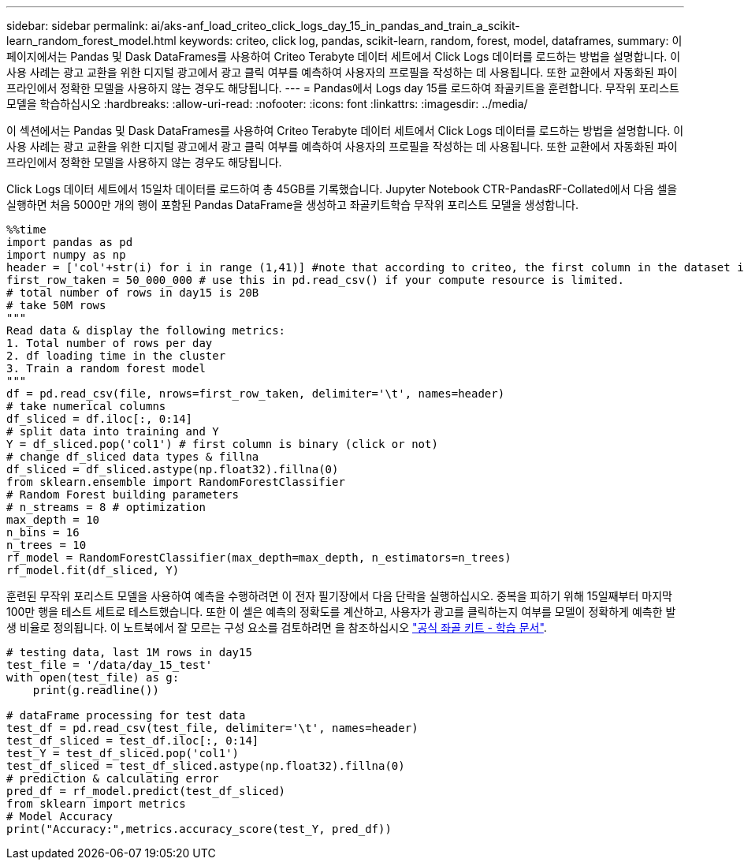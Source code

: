 ---
sidebar: sidebar 
permalink: ai/aks-anf_load_criteo_click_logs_day_15_in_pandas_and_train_a_scikit-learn_random_forest_model.html 
keywords: criteo, click log, pandas, scikit-learn, random, forest, model, dataframes, 
summary: 이 페이지에서는 Pandas 및 Dask DataFrames를 사용하여 Criteo Terabyte 데이터 세트에서 Click Logs 데이터를 로드하는 방법을 설명합니다. 이 사용 사례는 광고 교환을 위한 디지털 광고에서 광고 클릭 여부를 예측하여 사용자의 프로필을 작성하는 데 사용됩니다. 또한 교환에서 자동화된 파이프라인에서 정확한 모델을 사용하지 않는 경우도 해당됩니다. 
---
= Pandas에서 Logs day 15를 로드하여 좌골키트을 훈련합니다. 무작위 포리스트 모델을 학습하십시오
:hardbreaks:
:allow-uri-read: 
:nofooter: 
:icons: font
:linkattrs: 
:imagesdir: ../media/


[role="lead"]
이 섹션에서는 Pandas 및 Dask DataFrames를 사용하여 Criteo Terabyte 데이터 세트에서 Click Logs 데이터를 로드하는 방법을 설명합니다. 이 사용 사례는 광고 교환을 위한 디지털 광고에서 광고 클릭 여부를 예측하여 사용자의 프로필을 작성하는 데 사용됩니다. 또한 교환에서 자동화된 파이프라인에서 정확한 모델을 사용하지 않는 경우도 해당됩니다.

Click Logs 데이터 세트에서 15일차 데이터를 로드하여 총 45GB를 기록했습니다. Jupyter Notebook CTR-PandasRF-Collated에서 다음 셀을 실행하면 처음 5000만 개의 행이 포함된 Pandas DataFrame을 생성하고 좌골키트학습 무작위 포리스트 모델을 생성합니다.

....
%%time
import pandas as pd
import numpy as np
header = ['col'+str(i) for i in range (1,41)] #note that according to criteo, the first column in the dataset is Click Through (CT). Consist of 40 columns
first_row_taken = 50_000_000 # use this in pd.read_csv() if your compute resource is limited.
# total number of rows in day15 is 20B
# take 50M rows
"""
Read data & display the following metrics:
1. Total number of rows per day
2. df loading time in the cluster
3. Train a random forest model
"""
df = pd.read_csv(file, nrows=first_row_taken, delimiter='\t', names=header)
# take numerical columns
df_sliced = df.iloc[:, 0:14]
# split data into training and Y
Y = df_sliced.pop('col1') # first column is binary (click or not)
# change df_sliced data types & fillna
df_sliced = df_sliced.astype(np.float32).fillna(0)
from sklearn.ensemble import RandomForestClassifier
# Random Forest building parameters
# n_streams = 8 # optimization
max_depth = 10
n_bins = 16
n_trees = 10
rf_model = RandomForestClassifier(max_depth=max_depth, n_estimators=n_trees)
rf_model.fit(df_sliced, Y)
....
훈련된 무작위 포리스트 모델을 사용하여 예측을 수행하려면 이 전자 필기장에서 다음 단락을 실행하십시오. 중복을 피하기 위해 15일째부터 마지막 100만 행을 테스트 세트로 테스트했습니다. 또한 이 셀은 예측의 정확도를 계산하고, 사용자가 광고를 클릭하는지 여부를 모델이 정확하게 예측한 발생 비율로 정의됩니다. 이 노트북에서 잘 모르는 구성 요소를 검토하려면 을 참조하십시오 https://scikit-learn.org/stable/modules/generated/sklearn.ensemble.RandomForestClassifier.html["공식 좌골 키트 - 학습 문서"^].

....
# testing data, last 1M rows in day15
test_file = '/data/day_15_test'
with open(test_file) as g:
    print(g.readline())

# dataFrame processing for test data
test_df = pd.read_csv(test_file, delimiter='\t', names=header)
test_df_sliced = test_df.iloc[:, 0:14]
test_Y = test_df_sliced.pop('col1')
test_df_sliced = test_df_sliced.astype(np.float32).fillna(0)
# prediction & calculating error
pred_df = rf_model.predict(test_df_sliced)
from sklearn import metrics
# Model Accuracy
print("Accuracy:",metrics.accuracy_score(test_Y, pred_df))
....